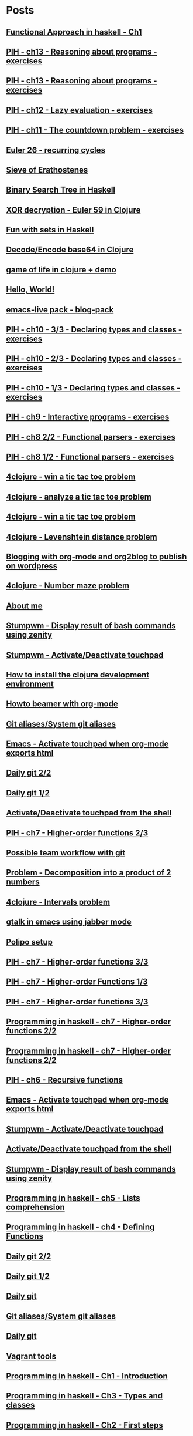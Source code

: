 * Posts
** [[file:/home/tony/org/haskell/functional-programming/chapter1.org][Functional Approach in haskell - Ch1]]
:PROPERTIES:
:POSTID: 1238
:POST_DATE: 20130601T15:11:00+0000
:Published: Yes
:END:
** [[file:/home/tony/repo/perso/my-org-files/haskell/programming-in-haskell/chapter13.org][PIH - ch13 - Reasoning about programs - exercises]]
:PROPERTIES:
:POSTID: 1218
:POST_DATE: 20130529T17:25:00+0000
:Published: No
:END:
** [[file:/home/tony/org/haskell/programming-in-haskell/chapter13.org][PIH - ch13 - Reasoning about programs - exercises]]
:PROPERTIES:
:POSTID: 1218
:POST_DATE: 20130604T18:30:20+0000
:Published: Yes
:END:
** [[file:/home/tony/org/haskell/programming-in-haskell/chapter12.org][PIH - ch12 - Lazy evaluation - exercises]]
:PROPERTIES:
:POSTID: 1213
:POST_DATE: 20130529T18:21:00+0000
:Published: Yes
:END:
** [[file:/home/tony/org/haskell/programming-in-haskell/chapter11.org][PIH - ch11 - The countdown problem - exercises]]
:PROPERTIES:
:POSTID: 1196
:POST_DATE: 20130525T23:39:00+0000
:Published: Yes
:END:
** [[file:/home/tony/org/clojure/euler-26-recurring-cycle.org][Euler 26 - recurring cycles]]
:PROPERTIES:
:POSTID: 1182
:POST_DATE: 20130520T08:42:00+0000
:Published: Yes
:END:
** [[file:/home/tony/org/haskell/sieve-of-erathostene.org][Sieve of Erathostenes]]
:PROPERTIES:
:POSTID: 1188
:POST_DATE: 20130518T18:41:00+0000
:Published: Yes
:END:
** [[file:/home/tony/org/haskell/fun-with-binary-search-tree.org][Binary Search Tree in Haskell]]
:PROPERTIES:
:POSTID: 1156
:POST_DATE: 20130523T17:42:19+0000
:Published: Yes
:END:
** [[file:/home/tony/org/crypto/euler59.org][XOR decryption - Euler 59 in Clojure]]
:PROPERTIES:
:POSTID: 1130
:POST_DATE: 20130511T08:37:00+0000
:Published: Yes
:END:
** [[file:/home/tony/org/haskell/fun-with-sets.org][Fun with sets in Haskell]]
:PROPERTIES:
:POSTID: 1110
:POST_DATE: 20130516T20:30:00+0000
:Published: Yes
:END:
** [[file:/home/tony/org/crypto/base64-decode-encode-in-clojure.org][Decode/Encode base64 in Clojure]]
:PROPERTIES:
:POSTID: 1117
:POST_DATE: 20130504T14:35:00+0000
:Published: Yes
:END:
** [[file:/home/tony/org/clojure/clj-of-life.org][game of life in clojure + demo]]
:PROPERTIES:
:POSTID: 1088
:POST_DATE: 20130501T15:12:00+0000
:Published: Yes
:END:
** [[file:/home/tony/org/test/test.org][Hello, World!]]
:PROPERTIES:
:POSTID: 1082
:POST_DATE: 20130501T12:44:00+0000
:Published: No
:END:
** [[file:/home/tony/org/articles/blog-pack.org][emacs-live pack - blog-pack]]
:PROPERTIES:
:POSTID: 1069
:POST_DATE: 20130428T22:46:00+0000
:Published: Yes
:END:
** [[file:/home/tony/org/haskell/programming-in-haskell/chapter10-3of3.org][PIH - ch10 - 3/3 - Declaring types and classes - exercises]]
:PROPERTIES:
:POSTID: 1068
:POST_DATE: 20130508T08:40:00+0000
:Published: Yes
:END:
** [[file:/home/tony/org/haskell/programming-in-haskell/chapter10-2of3.org][PIH - ch10 - 2/3 - Declaring types and classes - exercises]]
:PROPERTIES:
:POSTID: 1064
:POST_DATE: 20130501T10:49:00+0000
:Published: Yes
:END:
** [[file:/home/tony/org/haskell/programming-in-haskell/chapter10-1of3.org][PIH - ch10 - 1/3 - Declaring types and classes - exercises]]
:PROPERTIES:
:POSTID: 1050
:POST_DATE: 20130427T13:55:00+0000
:Published: Yes
:END:
** [[file:/home/tony/org/haskell/programming-in-haskell/chapter9.org][PIH - ch9 - Interactive programs - exercises]]
:PROPERTIES:
:POSTID: 1039
:POST_DATE: 20130425T19:56:00+0000
:Published: Yes
:END:
** [[file:/home/tony/org/haskell/programming-in-haskell/chapter8-2of2.org][PIH - ch8 2/2 - Functional parsers - exercises]]
:PROPERTIES:
:POSTID: 1015
:POST_DATE: 20130414T15:23:00+0000
:Published: Yes
:END:
** [[file:/home/tony/org/haskell/programming-in-haskell/chapter8-1of2.org][PIH - ch8 1/2 - Functional parsers - exercises]]
:PROPERTIES:
:POSTID: 997
:POST_DATE: 20130413T17:14:00+0000
:Published: Yes
:END:
** [[file:/home/tony/org/clojure/4clojure-119-win-a-tic-tac-toe.org][4clojure - win a tic tac toe problem]]
:PROPERTIES:
:POSTID: 983
:POST_DATE: 20130131T07:32:00+0000
:Published: Yes
:END:
** [[file:/home/tony/org/clojure/4clojure-73-analyze-a-tic-tac-toe-board.org][4clojure - analyze a tic tac toe problem]]
:PROPERTIES:
:POSTID: 984
:POST_DATE: 20130129T23:32:00+0000
:Published: Yes
:END:
** [[file:/home/tony/org/clojure/4clojure-73-win-a-tic-tac-toe.org][4clojure - win a tic tac toe problem]]
:PROPERTIES:
:POSTID: 983
:POST_DATE: 20130129T23:13:05+0000
:Published: No
:END:
** [[file:/home/tony/org/clojure/4clojure-101.org][4clojure - Levenshtein distance problem]]
:PROPERTIES:
:POSTID: 962
:POST_DATE: 20130201T07:31:49+0000
:Published: Yes
:END:
** [[file:/home/tony/repo/perso/my-org-files/articles/blogging-with-org-mode-and-org2blog.org][Blogging with org-mode and org2blog to publish on wordpress]]
:PROPERTIES:
:POSTID: 586
:POST_DATE: 20121222T18:53:00+0000
:Published: Yes
:END:
** [[file:/home/tony/org/clojure/4clojure-106.org][4clojure - Number maze problem]]
:PROPERTIES:
:POSTID: 946
:POST_DATE: 20130128T18:29:00+0000
:Published: Yes
:END:
** [[file:/home/tony/repo/perso/my-org-files/about-me.org][About me]]
:PROPERTIES:
:POSTID: 3
:POST_DATE: 20121222T13:20:00+0000
:Published: Yes
:END:
** [[file:/home/tony/repo/perso/my-org-files/howto/stumpwm-zenity.org][Stumpwm - Display result of bash commands using zenity]]
:PROPERTIES:
:POSTID: 746
:POST_DATE: 20121231T18:50:00+0000
:Published: Yes
:END:
** [[file:/home/tony/repo/perso/my-org-files/howto/stumpwm-touchpad.org][Stumpwm - Activate/Deactivate touchpad]]
:PROPERTIES:
:POSTID: 763
:POST_DATE: 20121229T14:43:00+0000
:Published: Yes
:END:
** [[file:/home/tony/repo/perso/my-org-files/howto/howto-install-clojure.org][How to install the clojure development environment]]
:PROPERTIES:
:POSTID: 449
:POST_DATE: 20121222T13:20:00+0000
:Published: Yes
:END:
** [[file:/home/tony/repo/perso/my-org-files/howto/howto-beamer-with-org-mode.org][Howto beamer with org-mode]]
:PROPERTIES:
:POSTID: 412
:POST_DATE: 20121222T13:20:00+0000
:Published: Yes
:END:
** [[file:/home/tony/repo/perso/my-org-files/howto/git-aliases.org][Git aliases/System git aliases]]
:PROPERTIES:
:POSTID: 686
:POST_DATE: 20121225T16:31:00+0000
:Published: Yes
:END:
** [[file:/home/tony/repo/perso/my-org-files/howto/emacs-touchpad.org][Emacs - Activate touchpad when org-mode exports html]]
:PROPERTIES:
:POSTID: 774
:POST_DATE: 20130101T11:40:00+0000
:Published: Yes
:END:
** [[file:/home/tony/repo/perso/my-org-files/howto/daily-git-2-of-2.org][Daily git 2/2]]
:PROPERTIES:
:POSTID: 717
:POST_DATE: 20121230T11:21:00+0000
:Published: Yes
:END:
** [[file:/home/tony/repo/perso/my-org-files/howto/daily-git-1-of-2.org][Daily git 1/2]]
:PROPERTIES:
:POSTID: 675
:POST_DATE: 20121228T12:18:00+0000
:Published: Yes
:END:
** [[file:/home/tony/repo/perso/my-org-files/howto/activate-or-deactivate-touchpad.org][Activate/Deactivate touchpad from the shell]]
:PROPERTIES:
:POSTID: 755
:POST_DATE: 20121229T12:49:00+0000
:Published: Yes
:END:
** [[file:/home/tony/org/haskell/programming-in-haskell/chapter7-2of3.org][PIH - ch7 - Higher-order functions 2/3]]
:PROPERTIES:
:POSTID: 903
:POST_DATE: 20130105T14:53:00+0000
:Published: Yes
:END:
** [[file:/home/tony/repo/perso/my-org-files/howto/possible-team-workflow-with-git.org][Possible team workflow with git]]
:PROPERTIES:
:POSTID: 353
:POST_DATE: 20121222T13:20:00+0000
:Published: Yes
:END:
** [[file:/home/tony/org/haskell/random-exercises/decomposition-in-product-couples-for-integer.org][Problem - Decomposition into a product of 2 numbers]]
:PROPERTIES:
:POSTID: 970
:POST_DATE: 20130129T19:11:00+0000
:Published: Yes
:END:
** [[file:/home/tony/org/clojure/4clojure-171.org][4clojure - Intervals problem]]
:PROPERTIES:
:POSTID: 938
:POST_DATE: 20130127T00:02:00+0000
:Published: Yes
:END:
** [[file:/home/tony/org/articles/emacs-jabber.org][gtalk in emacs using jabber mode]]
:PROPERTIES:
:POSTID: 926
:POST_DATE: 20130113T17:42:00+0000
:Published: Yes
:END:
** [[file:/home/tony/org/howto/polipo.org][Polipo setup]]
:PROPERTIES:
:POSTID: 923
:POST_DATE: 20130112T02:30:00+0000
:Published: Yes
:END:
** [[file:/home/tony/org/haskell/programming-in-haskell/chapter7-3of3.org][PIH - ch7 - Higher-order functions 3/3]]
:PROPERTIES:
:POSTID: 914
:POST_DATE: 20130108T18:56:00+0000
:Published: Yes
:END:
** [[file:/home/tony/repo/perso/my-org-files/haskell/programming-in-haskell/chapter7-1of3.org][PIH - ch7 - Higher-order Functions 1/3]]
:PROPERTIES:
:POSTID: 886
:POST_DATE: 20130105T13:07:00+0000
:Published: Yes
:END
** [[file:/home/tony/repo/perso/my-org-files/haskell/programming-in-haskell/chapter7-2of3.org][PIH - ch7 - Higher-order functions 2/3]]
:PROPERTIES:
:POSTID: 903
:POST_DATE: 20130105T14:53:00+0000
:Published: Yes
:END:
** [[file:/home/tony/repo/perso/my-org-files/haskell/programming-in-haskell/chapter7-3of3.org][PIH - ch7 - Higher-order functions 3/3]]
:PROPERTIES:
:POSTID: 914
:POST_DATE: 20130107T20:47:00+0000
:Published: No
:END:
** [[file:/home/tony/repo/perso/my-org-files/haskell/programming-in-haskell/chapter7-2of2.org][Programming in haskell - ch7 - Higher-order functions 2/2]]
:PROPERTIES:
:POSTID: 903
:POST_DATE: 20130105T14:53:00+0000
:Published: No
:END:
** [[file:/home/tony/org/haskell/programming-in-haskell/chapter7-2of2.org][Programming in haskell - ch7 - Higher-order functions 2/2]]
:PROPERTIES:
:POSTID: 903
:POST_DATE: 20130105T14:53:00+0000
:Published: No
:END:
** [[file:/home/tony/org/haskell/programming-in-haskell/chapter6.org][PIH - ch6 - Recursive functions]]
:PROPERTIES:
:POSTID: 835
:POST_DATE: 20130102T19:16:00+0000
:Published: Yes
:END:
** [[file:/home/tony/org/howto/emacs-touchpad.org][Emacs - Activate touchpad when org-mode exports html]]
:PROPERTIES:
:POSTID: 774
:POST_DATE: 20130101T11:40:00+0000
:Published: Yes
:END:
** [[file:/home/tony/org/howto/stumpwm-touchpad.org][Stumpwm - Activate/Deactivate touchpad]]
:PROPERTIES:
:POSTID: 763
:POST_DATE: 20121229T14:43:00+0000
:Published: Yes
:END:
** [[file:/home/tony/org/howto/activate-or-deactivate-touchpad.org][Activate/Deactivate touchpad from the shell]]
:PROPERTIES:
:POSTID: 755
:POST_DATE: 20121229T12:49:00+0000
:Published: Yes
:END:
** [[file:/home/tony/org/howto/stumpwm-zenity.org][Stumpwm - Display result of bash commands using zenity]]
:PROPERTIES:
:POSTID: 746
:POST_DATE: 20121231T18:50:00+0000
:Published: Yes
:END:
** [[file:/home/tony/org/haskell/programming-in-haskell/chapter5.org][Programming in haskell - ch5 - Lists comprehension]]
:PROPERTIES:
:POSTID: 734
:POST_DATE: 20121227T22:45:00+0000
:Published: Yes
:END:
** [[file:/home/tony/org/haskell/programming-in-haskell/chapter4.org][Programming in haskell - ch4 - Defining Functions]]
:PROPERTIES:
:POSTID: 728
:POST_DATE: 20121226T22:09:00+0000
:Published: Yes
:END:
** [[file:/home/tony/org/howto/daily-git-2-of-2.org][Daily git 2/2]]
:PROPERTIES:
:POSTID: 717
:POST_DATE: 20130128T20:42:28+0000
:Published: Yes
:END:
** [[file:/home/tony/org/howto/daily-git-1-of-2.org][Daily git 1/2]]
:PROPERTIES:
:POSTID: 675
:POST_DATE: 20121228T12:18:00+0000
:Published: Yes
:END:
** [[file:/home/tony/org/howto/daily-git.org][Daily git]]
:PROPERTIES:
:POSTID:   675
:POST_DATE: 20121225T15:09:00+0000
:Published: No
:END:
** [[file:/home/tony/org/howto/git-aliases.org][Git aliases/System git aliases]]
:PROPERTIES:
:POSTID: 686
:POST_DATE: 20121225T16:31:00+0000
:Published: Yes
:END:
** [[file:/home/tony/org/howto/dayly-git.org][Daily git]]
:PROPERTIES:
:POSTID:   675
:POST_DATE: 20121225T15:09:00+0000
:Published: No
:END:
** [[file:/home/tony/org/howto/howto-vagrant-tools.org][Vagrant tools]]
:PROPERTIES:
:POSTID:   659
:POST_DATE: 20121224T20:16:00+0000
:Published: Yes
:END:
** [[file:/home/tony/org/haskell/programming-in-haskell/chapter1.org][Programming in haskell - Ch1 - Introduction]]
:PROPERTIES:
:POSTID: 632
:POST_DATE: 20121223T17:52:00+0000
:Published: Yes
:END:
** [[file:/home/tony/org/haskell/programming-in-haskell/chapter3.org][Programming in haskell - Ch3 - Types and classes]]
:PROPERTIES:
:POSTID: 654
:POST_DATE: 20121224T19:35:00+0000
:Published: Yes
:END:
** [[file:/home/tony/org/haskell/programming-in-haskell/chapter2.org][Programming in haskell - Ch2 - First steps]]
:PROPERTIES:
:POSTID: 645
:POST_DATE: 20121224T13:59:00+0000
:Published: Yes
:END:
** [[file:/home/tony/org/haskell/programming-in-haskell/intro.org][Programming in haskell - Introduction - exercices]]
:PROPERTIES:
:POSTID:   632
:POST_DATE: 20121223T17:52:00+0000
:Published: Yes
:END:
** [[file:/home/tony/org/articles/my-emacs-tools.org][My emacs tools]]
:PROPERTIES:
:POSTID:   607
:POST_DATE: 20121223T11:15:00+0000
:Published: Yes
:END:
** [[file:/home/tony/org/articles/forking-emacs-live.org][My emacs tools]]
:PROPERTIES:
:POSTID:   607
:POST_DATE: 20121223T11:15:35+0000
:Published: No
:END:
** [[file:/home/tony/org/articles/resources/org/dummy.org][Dummy sample to prove org2blog rocks!]]
:PROPERTIES:
:POSTID:   589
:POST_DATE: 20121222T19:00:48+0000
:Published: No
:END:
** [[file:/home/tony/org/articles/blogging-with-org-mode-and-org2blog.org][Blogging with org-mode and org2blog to publish on wordpress]]
:PROPERTIES:
:POSTID: 586
:POST_DATE: 20121222T18:53:00+0000
:Published: Yes
:END:
** [[file:/home/tony/org/howto/possible-team-workflow-with-git.org][Possible team workflow with git]]
:PROPERTIES:
:POSTID: 353
:POST_DATE: 20121222T13:20:00+0000
:Published: Yes
:END:
** [[file:/home/tony/org/howto/howto-install-stumpwm.org][Howto install stumpwm and little more]]
:PROPERTIES:
:POSTID:   380
:POST_DATE: 20121222T13:20:00+0000
:Published: Yes
:END:
** [[file:/home/tony/org/video-rich-hikey-are-we-there-yet.org][Video - Rich Hickey - Are we there yet?]]
:PROPERTIES:
:POSTID:   378
:POST_DATE: 20121222T13:20:00+0000
:Published: Yes
:END:
** [[file:/home/tony/org/howto/howto-install-emacs24-with-some-mode.org][How to install emacs 24]]
:PROPERTIES:
:POSTID:   440
:POST_DATE: 20121222T13:20:00+0000
:Published: Yes
:END:
** [[file:/home/tony/org/howto/howto-beamer-with-org-mode.org][Howto beamer with org-mode]]
:PROPERTIES:
:POSTID: 412
:POST_DATE: 20121222T13:20:00+0000
:Published: Yes
:END:
** [[file:/home/tony/org/howto/howto-install-clojure.org][How to install the clojure development environment]]
:PROPERTIES:
:POSTID: 449
:POST_DATE: 20121222T13:20:00+0000
:Published: Yes
:END:
** [[file:/home/tony/org/howto/howto-one-way-to-solve-a-pb-in-clojure.org][One way to solve a problem in clojure]]
:PROPERTIES:
:POSTID: 461
:POST_DATE: 20121222T13:20:00+0000
:Published: Yes
:END:
** [[file:/home/tony/org/howto/howto-bootstrap-a-clojure-project.org][How to bootstrap a clojure project]]
:PROPERTIES:
:POSTID: 454
:POST_DATE: 20121222T13:20:00+0000
:Published: Yes
:END:
** [[file:/home/tony/org/about-me.org][About me]]
:PROPERTIES:
:POSTID: 2
:POST_DATE: 20121222T13:20:00+0000
:Published: Yes
:END:
** [[file:/home/tony/org/clodiuno/howto-clodiuno.org][Arduino/Clodiuno - My first steps]]
:PROPERTIES:
:POSTID:   470
:POST_DATE: 20121222T13:20:00+0000
:Published: Yes
:END:
** [[file:/home/tony/org/clodiuno/on-off.org][Arduino/Clodiuno - command a LED from the clojure REPL]]
:PROPERTIES:
:POSTID: 481
:POST_DATE: 20121222T13:20:00+0000
:Published: Yes
:END:
** [[file:/home/tony/org/clodiuno/hello-world-in-morse.org][Hello world in morse with clodiuno]]
:PROPERTIES:
:POSTID: 492
:POST_DATE: 20121222T13:20:00+0000
:Published: Yes
:END:
** [[file:/home/tony/org/setup-asus-zenbook.org][Setup the asus zenbook]]
:PROPERTIES:
:POSTID:   517
:POST_DATE: 20121222T13:20:00+0000
:Published: Yes
:END:
** [[file:/home/tony/org/emacs-lisp/org-trello.org][org-trello - Sync your org file to trello]]
:PROPERTIES:
:POSTID:   1247
:POST_DATE: 20130712T19:45:00+0000
:Published: No
:END:
